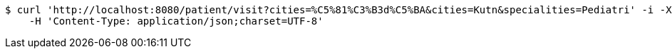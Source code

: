 [source,bash]
----
$ curl 'http://localhost:8080/patient/visit?cities=%C5%81%C3%B3d%C5%BA&cities=Kutn&specialities=Pediatri' -i -X GET \
    -H 'Content-Type: application/json;charset=UTF-8'
----